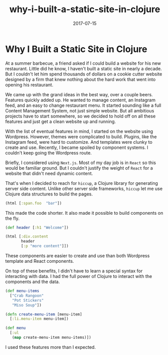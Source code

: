 #+title: why-i-built-a-static-site-in-clojure
#+date: 2017-07-15
#+draft: false
#+categories: [Clojure]
#+tags: [opinion, experience]

* Why I Built a Static Site in Clojure
At a summer barbecue, a friend asked if I could build a website for his new
restaurant. Little did he know, I haven't built a static site in nearly a
decade. But I couldn't let him spend thousands of dollars on a cookie cutter
website designed by a firm that knew nothing about the hard work that went into
opening his restaurant.

We came up with the grand ideas in the best way, over a couple beers. Features
quickly added up. He wanted to manage content, an Instagram feed, and an easy to
change restaurant menu. It started sounding like a full Content Management
System, not just simple website. But all ambitious projects have to start
somewhere, so we decided to hold off on all these features and just get a clean
website up and running.

With the list of eventual features in mind, I started on the website using
Wordpress. However, themes were complicated to build. Plugins, like the Instagram
feed, were hard to customize. And templates were clunky to create and use.
Recently, I became spoiled by component systems. I couldn't keep going the
Wordpress route.

Briefly, I considered using ~Next.js~. Most of my day job is in ~React~ so this
would be familiar ground. But I couldn't justify the weight of ~React~ for a
website that didn't need dynamic content.

That's when I decided to reach for ~hiccup~, a Clojure library for generating
server side content. Unlike other server side frameworks, ~hiccup~ let me use
Clojure data structures to build the pages.

#+BEGIN_SRC clojure
(html [:span.foo  "bar"])
#+END_SRC

This made the code shorter. It also made it possible to build components on the
fly.

#+BEGIN_SRC clojure
(def header [:h1 "Welcome"])

(html [:div.content
       header
       [:p "more content"]])
#+END_SRC

These components are easier to create and use than both Wordpress template and
React components.

On top of these benefits, I didn't have to learn a special syntax for
interacting with data. I had the full power of Clojure to interact with the
components and the data.

#+BEGIN_SRC clojure
(def menu-items
  ["Crab Rangoon"
   "Pot Stickers"
   "Miso Soup"])

(defn create-menu-item [menu-item]
  [:li.menu-item menu-item])

(def menu
  [:ul
   (map create-menu-item menu-items)])
#+END_SRC

I used these features more than I expected.
